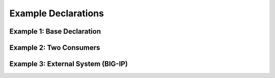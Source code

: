 .. _examples:

Example Declarations
====================

Example 1: Base Declaration
---------------------------
.. code-block:: json
   :linenos:

    {
        "class": "Telemetry",
        "My_Poller": {
            "class": "Telemetry_System_Poller",
            "interval": 60
        },
        "My_Listener": {
            "class": "Telemetry_Listener",
            "port": 6514
        },
        "My_Consumer": {
            "class": "Telemetry_Consumer",
            "type": "Splunk",
            "host": "192.0.2.1",
            "protocol": "http",
            "port": "8088",
            "passphrase": {
                "cipherText": "apikey"
            }
        }
    }


Example 2: Two Consumers
------------------------
.. code-block:: json
   :linenos:

    {
        "class": "Telemetry",
        "My_Consumer": {
            "class": "Telemetry_Consumer",
            "type": "Azure_Log_Analytics",
            "host": "workspaceid",
            "passphrase": {
                "cipherText": "sharedkey"
            }
        },
        "My_Second_Consumer": {
            "class": "Telemetry_Consumer",
            "type": "Splunk",
            "host": "192.0.2.1",
            "protocol": "http",
            "port": "8088",
            "passphrase": {
                "cipherText": "apikey"
            }
        }
    }



Example 3: External System (BIG-IP)
-----------------------------------
.. code-block:: json
   :linenos:

    {
        "My_Poller": {
            "class": "Telemetry_System_Poller",
            "interval": 60,
            "host": "192.0.2.1",
            "port": 443,
            "username": "myuser",
            "passphrase": {
                "cipherText": "mypassphrase"
            }
        }
    }

